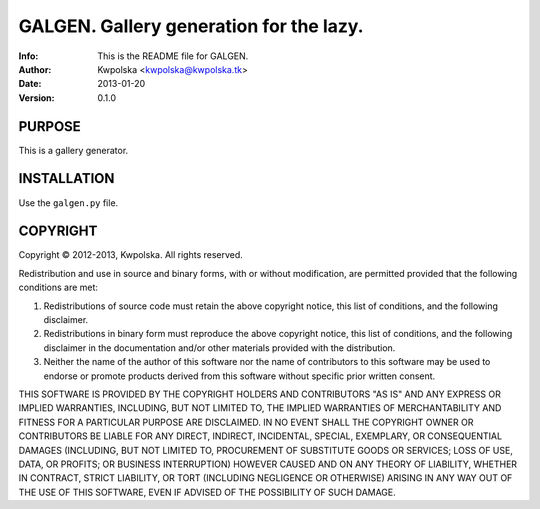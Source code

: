 =========================================
GALGEN.  Gallery generation for the lazy.
=========================================
:Info: This is the README file for GALGEN.
:Author: Kwpolska <kwpolska@kwpolska.tk>
:Date: 2013-01-20
:Version: 0.1.0


PURPOSE
-------
This is a gallery generator.

INSTALLATION
------------
Use the ``galgen.py`` file.

COPYRIGHT
---------
Copyright © 2012-2013, Kwpolska.
All rights reserved.

Redistribution and use in source and binary forms, with or without
modification, are permitted provided that the following conditions are met:

1. Redistributions of source code must retain the above copyright notice,
   this list of conditions, and the following disclaimer.
2. Redistributions in binary form must reproduce the above copyright notice,
   this list of conditions, and the following disclaimer in the
   documentation and/or other materials provided with the distribution.
3. Neither the name of the author of this software nor the name of
   contributors to this software may be used to endorse or promote products
   derived from this software without specific prior written consent.

THIS SOFTWARE IS PROVIDED BY THE COPYRIGHT HOLDERS AND CONTRIBUTORS "AS IS"
AND ANY EXPRESS OR IMPLIED WARRANTIES, INCLUDING, BUT NOT LIMITED TO, THE
IMPLIED WARRANTIES OF MERCHANTABILITY AND FITNESS FOR A PARTICULAR PURPOSE
ARE DISCLAIMED.  IN NO EVENT SHALL THE COPYRIGHT OWNER OR CONTRIBUTORS BE
LIABLE FOR ANY DIRECT, INDIRECT, INCIDENTAL, SPECIAL, EXEMPLARY, OR
CONSEQUENTIAL DAMAGES (INCLUDING, BUT NOT LIMITED TO, PROCUREMENT OF
SUBSTITUTE GOODS OR SERVICES; LOSS OF USE, DATA, OR PROFITS; OR BUSINESS
INTERRUPTION) HOWEVER CAUSED AND ON ANY THEORY OF LIABILITY, WHETHER IN
CONTRACT, STRICT LIABILITY, OR TORT (INCLUDING NEGLIGENCE OR OTHERWISE)
ARISING IN ANY WAY OUT OF THE USE OF THIS SOFTWARE, EVEN IF ADVISED OF THE
POSSIBILITY OF SUCH DAMAGE.
